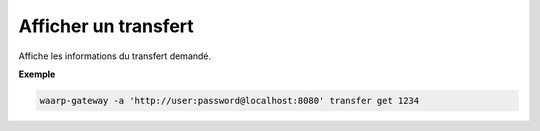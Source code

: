 =====================
Afficher un transfert
=====================

.. program:: waarp-gateway transfer get

Affiche les informations du transfert demandé.

**Exemple**

.. code-block:: shell

   waarp-gateway -a 'http://user:password@localhost:8080' transfer get 1234
